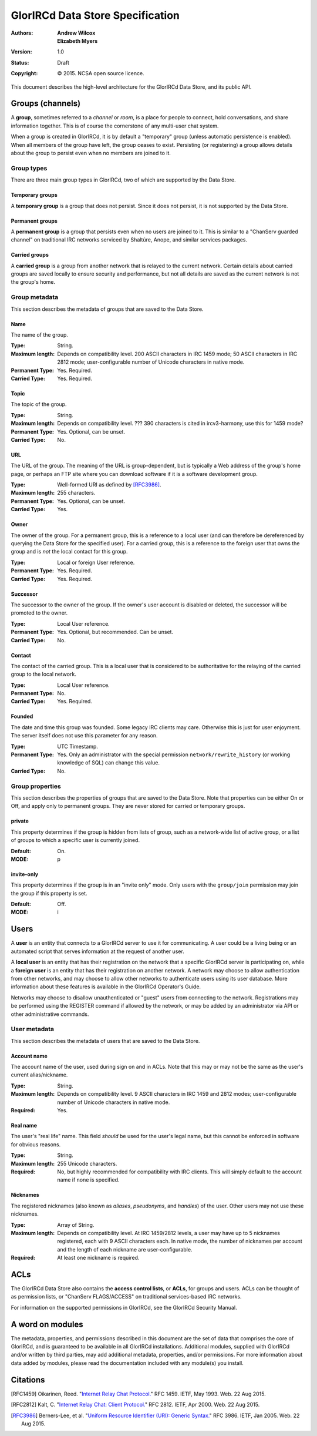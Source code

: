 =================================
GlorIRCd Data Store Specification
=================================
:Authors:
  * **Andrew Wilcox**
  * **Elizabeth Myers**
:Version:
  1.0
:Status:
  Draft
:Copyright:
  © 2015.  NCSA open source licence.


This document describes the high-level architecture for the GlorIRCd Data Store,
and its public API.




Groups (channels)
=================

A **group**, sometimes referred to a *channel* or *room*, is a place for people
to connect, hold conversations, and share information together.  This is of
course the cornerstone of any multi-user chat system.

When a group is created in GlorIRCd, it is by default a "temporary" group
(unless automatic persistence is enabled).  When all members of the group have
left, the group ceases to exist.  Persisting (or registering) a group allows
details about the group to persist even when no members are joined to it.



Group types
-----------

There are three main group types in GlorIRCd, two of which are supported by the
Data Store.


Temporary groups
````````````````

A **temporary group** is a group that does not persist.  Since it does not
persist, it is not supported by the Data Store.


Permanent groups
````````````````

A **permanent group** is a group that persists even when no users are joined to
it.  This is similar to a "ChanServ guarded channel" on traditional IRC
networks serviced by Shaltúre, Anope, and similar services packages.


Carried groups
``````````````

A **carried group** is a group from another network that is relayed to the
current network.  Certain details about carried groups are saved locally to
ensure security and performance, but not all details are saved as the current
network is not the group's home.



Group metadata
--------------

This section describes the metadata of groups that are saved to the Data Store.


Name
````

The name of the group.

:Type: String.

:Maximum length: Depends on compatibility level.  200 ASCII characters in IRC
                 1459 mode; 50 ASCII characters in IRC 2812 mode;
                 user-configurable number of Unicode characters in native mode.

:Permanent Type: Yes.  Required.

:Carried Type: Yes.  Required.


Topic
`````

The topic of the group.

:Type: String.

:Maximum length: Depends on compatibility level.  ???  390 characters is cited
                 in ircv3-harmony, use this for 1459 mode?

:Permanent Type: Yes.  Optional, can be unset.

:Carried Type: No.


URL
```

The URL of the group.  The meaning of the URL is group-dependent, but is
typically a Web address of the group's home page, or perhaps an FTP site where
you can download software if it is a software development group.

:Type: Well-formed URI as defined by [RFC3986]_.

:Maximum length: 255 characters.

:Permanent Type: Yes.  Optional, can be unset.

:Carried Type: Yes.


Owner
`````

The owner of the group.  For a permanent group, this is a reference to a local
user (and can therefore be dereferenced by querying the Data Store for the
specified user).  For a carried group, this is a reference to the foreign user
that owns the group and is *not* the local contact for this group.

:Type: Local or foreign User reference.

:Permanent Type: Yes.  Required.

:Carried Type: Yes.  Required.


Successor
`````````

The successor to the owner of the group.  If the owner's user account is
disabled or deleted, the successor will be promoted to the owner.

:Type: Local User reference.

:Permanent Type: Yes.  Optional, but recommended.  Can be unset.

:Carried Type: No.


Contact
```````

The contact of the carried group.  This is a local user that is considered to
be authoritative for the relaying of the carried group to the local network.

:Type: Local User reference.

:Permanent Type: No.

:Carried Type: Yes.  Required.


Founded
```````

The date and time this group was founded.  Some legacy IRC clients may care.
Otherwise this is just for user enjoyment.  The server itself does not use this
parameter for any reason.

:Type: UTC Timestamp.

:Permanent Type: Yes.  Only an administrator with the special permission
                 ``network/rewrite_history`` (or working knowledge of SQL) can
                 change this value.

:Carried Type: No.



Group properties
----------------

This section describes the properties of groups that are saved to the Data
Store.  Note that properties can be either On or Off, and apply only to
permanent groups.  They are never stored for carried or temporary groups.


private
```````

This property determines if the group is hidden from lists of group, such as a
network-wide list of active group, or a list of groups to which a specific user
is currently joined.

:Default: On.

:MODE: p


invite-only
```````````

This property determines if the group is in an "invite only" mode.  Only users
with the ``group/join`` permission may join the group if this property is set.

:Default: Off.

:MODE: i




Users
=====

A **user** is an entity that connects to a GlorIRCd server to use it for
communicating.  A user could be a living being or an automated script that
serves information at the request of another user.

A **local user** is an entity that has their registration on the network that a
specific GlorIRCd server is participating on, while a **foreign user** is an
entity that has their registration on another network.  A network may choose to
allow authentication from other networks, and may choose to allow other networks
to authenticate users using its user database.  More information about these
features is available in the GlorIRCd Operator's Guide.

Networks may choose to disallow unauthenticated or "guest" users from connecting
to the network.  Registrations may be performed using the REGISTER command if
allowed by the network, or may be added by an administrator via API or other
administrative commands.



User metadata
-------------

This section describes the metadata of users that are saved to the Data Store.


Account name
````````````

The account name of the user, used during sign on and in ACLs.  Note that this
may or may not be the same as the user's current alias/nickname.

:Type: String.

:Maximum length: Depends on compatibility level.  9 ASCII characters in IRC 1459
                 and 2812 modes; user-configurable number of Unicode characters
                 in native mode.

:Required: Yes.


Real name
`````````

The user's "real life" name.  This field *should* be used for the user's legal
name, but this cannot be enforced in software for obvious reasons.

:Type: String.

:Maximum length: 255 Unicode characters.

:Required: No, but highly recommended for compatibility with IRC clients.  This
           will simply default to the account name if none is specified.


Nicknames
`````````

The registered nicknames (also known as *aliases*, *pseudonyms*, and *handles*)
of the user.  Other users may not use these nicknames.

:Type: Array of String.

:Maximum length: Depends on compatibility level.  At IRC 1459/2812 levels, a
                 user may have up to 5 nicknames registered, each with 9 ASCII
                 characters each.  In native mode, the number of nicknames per
                 account and the length of each nickname are user-configurable.

:Required: At least one nickname is required.




ACLs
====

The GlorIRCd Data Store also contains the **access control lists**, or **ACLs**,
for groups and users.  ACLs can be thought of as permission lists, or "ChanServ
FLAGS/ACCESS" on traditional services-based IRC networks.

For information on the supported permissions in GlorIRCd, see the GlorIRCd
Security Manual.




A word on modules
=================

The metadata, properties, and permissions described in this document are the set
of data that comprises the core of GlorIRCd, and is guaranteed to be available
in all GlorIRCd installations.  Additional modules, supplied with GlorIRCd
and/or written by third parties, may add additional metadata, properties, and/or
permissions.  For more information about data added by modules, please read the
documentation included with any module(s) you install.




Citations
=========

.. [RFC1459] Oikarinen, Reed. "`Internet Relay Chat Protocol.`_" RFC 1459. IETF,
             May 1993. Web. 22 Aug 2015.

.. [RFC2812] Kalt, C. "`Internet Relay Chat: Client Protocol.`_" RFC 2812. IETF,
             Apr 2000. Web. 22 Aug 2015.

.. [RFC3986] Berners-Lee, et al. "`Uniform Resource Identifier (URI): Generic
             Syntax.`_" RFC 3986. IETF, Jan 2005. Web. 22 Aug 2015.

.. _`Internet Relay Chat Protocol.`: http://tools.ietf.org/html/rfc1459

.. _`Internet Relay Chat: Client Protocol.`: http://tools.ietf.org/html/rfc2812

.. _`Uniform Resource Identifier (URI): Generic Syntax.`:
   http://tools.ietf.org/html/rfc3986
